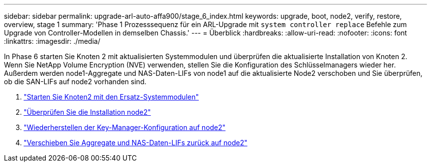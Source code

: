 ---
sidebar: sidebar 
permalink: upgrade-arl-auto-affa900/stage_6_index.html 
keywords: upgrade, boot, node2, verify, restore, overview, stage 1 
summary: 'Phase 1 Prozesssequenz für ein ARL-Upgrade mit `system controller replace` Befehle zum Upgrade von Controller-Modellen in demselben Chassis.' 
---
= Überblick
:hardbreaks:
:allow-uri-read: 
:nofooter: 
:icons: font
:linkattrs: 
:imagesdir: ./media/


[role="lead"]
In Phase 6 starten Sie Knoten 2 mit aktualisierten Systemmodulen und überprüfen die aktualisierte Installation von Knoten 2. Wenn Sie NetApp Volume Encryption (NVE) verwenden, stellen Sie die Konfiguration des Schlüsselmanagers wieder her. Außerdem werden node1-Aggregate und NAS-Daten-LIFs von node1 auf die aktualisierte Node2 verschoben und Sie überprüfen, ob die SAN-LIFs auf node2 vorhanden sind.

. link:boot_node2_with_a900_controller_and_nvs.html["Starten Sie Knoten2 mit den Ersatz-Systemmodulen"]
. link:verify_node2_installation.html["Überprüfen Sie die Installation node2"]
. link:restore_key_manager_config_node2.html["Wiederherstellen der Key-Manager-Konfiguration auf node2"]
. link:move_non_root_aggr_and_nas_data_lifs_back_to_node2.html["Verschieben Sie Aggregate und NAS-Daten-LIFs zurück auf node2"]

